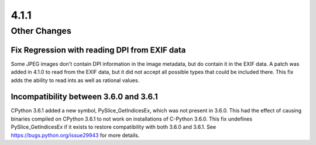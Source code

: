 4.1.1
-----

Other Changes
=============

Fix Regression with reading DPI from EXIF data
^^^^^^^^^^^^^^^^^^^^^^^^^^^^^^^^^^^^^^^^^^^^^^

Some JPEG images don't contain DPI information in the image metadata,
but do contain it in the EXIF data. A patch was added in 4.1.0 to read
from the EXIF data, but it did not accept all possible types that
could be included there.  This fix adds the ability to read ints as
well as rational values.

Incompatibility between 3.6.0 and 3.6.1
^^^^^^^^^^^^^^^^^^^^^^^^^^^^^^^^^^^^^^^

CPython 3.6.1 added a new symbol, PySlice_GetIndicesEx, which was not
present in 3.6.0. This had the effect of causing binaries compiled on
CPython 3.6.1 to not work on installations of C-Python 3.6.0. This fix
undefines PySlice_GetIndicesEx if it exists to restore compatibility
with both 3.6.0 and 3.6.1. See https://bugs.python.org/issue29943 for
more details.
